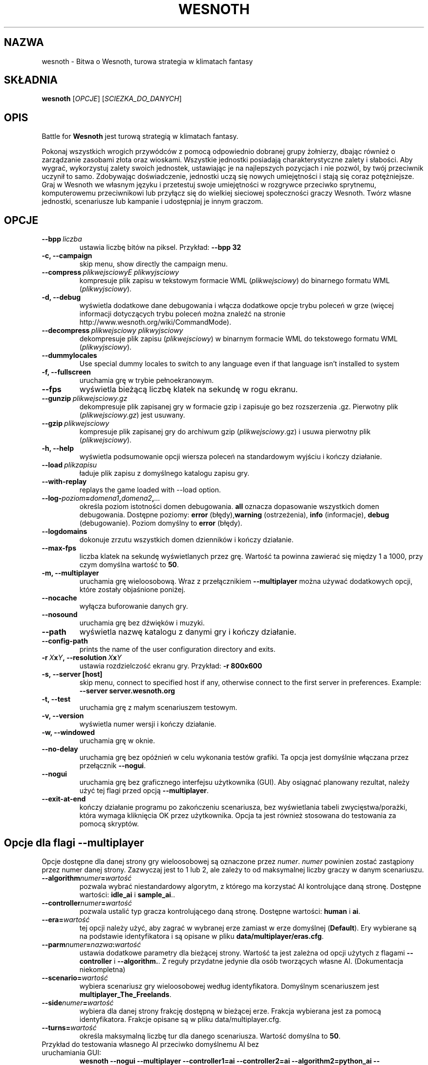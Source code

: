 .\" This program is free software; you can redistribute it and/or modify
.\" it under the terms of the GNU General Public License as published by
.\" the Free Software Foundation; either version 2 of the License, or
.\" (at your option) any later version.
.\"
.\" This program is distributed in the hope that it will be useful,
.\" but WITHOUT ANY WARRANTY; without even the implied warranty of
.\" MERCHANTABILITY or FITNESS FOR A PARTICULAR PURPOSE.  See the
.\" GNU General Public License for more details.
.\"
.\" You should have received a copy of the GNU General Public License
.\" along with this program; if not, write to the Free Software
.\" Foundation, Inc., 51 Franklin Street, Fifth Floor, Boston, MA  02110-1301  USA
.\"
.
.\"*******************************************************************
.\"
.\" This file was generated with po4a. Translate the source file.
.\"
.\"*******************************************************************
.TH WESNOTH 6 2007 wesnoth "Bitwa o Wesnoth"
.
.SH NAZWA
wesnoth \- Bitwa o Wesnoth, turowa strategia w klimatach fantasy
.
.SH SKŁADNIA
.
\fBwesnoth\fP [\fIOPCJE\fP] [\fISCIEZKA_DO_DANYCH\fP]
.
.SH OPIS
.
Battle for \fBWesnoth\fP jest turową strategią w klimatach fantasy.

Pokonaj wszystkich wrogich przywódców z pomocą odpowiednio dobranej grupy
żołnierzy, dbając również o zarządzanie zasobami złota oraz
wioskami. Wszystkie jednostki posiadają charakterystyczne zalety i
słabości. Aby wygrać, wykorzystuj zalety swoich jednostek, ustawiając je na
najlepszych pozycjach i nie pozwól, by twój przeciwnik uczynił to
samo. Zdobywając doświadczenie, jednostki uczą się nowych umiejętności i
stają się coraz potężniejsze. Graj w Wesnoth we własnym języku i przetestuj
swoje umiejętności w rozgrywce przeciwko sprytnemu, komputerowemu
przeciwnikowi lub przyłącz się do wielkiej sieciowej społeczności graczy
Wesnoth. Twórz własne jednostki, scenariusze lub kampanie i udostępniaj je
innym graczom.
.
.SH OPCJE
.
.TP 
\fB\-\-bpp\fP\fI\ liczba\fP
ustawia liczbę bitów na piksel. Przykład: \fB\-\-bpp 32\fP
.TP 
\fB\-c, \-\-campaign\fP
skip menu, show directly the campaign menu.
.TP 
\fB\-\-compress\fP\fI\ plikwejsciowyE\ plikwyjsciowy\fP
kompresuje plik zapisu w tekstowym formacie WML (\fIplikwejsciowy\fP) do
binarnego formatu WML (\fIplikwyjsciowy\fP).
.TP 
\fB\-d, \-\-debug\fP
wyświetla dodatkowe dane debugowania i włącza dodatkowe opcje trybu poleceń
w grze (więcej informacji dotyczących trybu poleceń można znaleźć na stronie
http://www.wesnoth.org/wiki/CommandMode).
.TP 
\fB\-\-decompress\fP\fI\ plikwejsciowy\ plikwyjsciowy\fP
dekompresuje plik zapisu (\fIplikwejsciowy\fP) w binarnym formacie WML do
tekstowego formatu WML (\fIplikwyjsciowy\fP).
.TP 
\fB\-\-dummylocales\fP
Use special dummy locales to switch to any language even if that language
isn't installed to system
.TP 
\fB\-f, \-\-fullscreen\fP
uruchamia grę w trybie pełnoekranowym.
.TP 
\fB\-\-fps\fP
wyświetla bieżącą liczbę klatek na sekundę w rogu ekranu.
.TP 
\fB\-\-gunzip\fP\fI\ plikwejsciowy.gz\fP
dekompresuje plik zapisanej gry w formacie gzip i zapisuje go bez
rozszerzenia .gz. Pierwotny plik (\fIplikwejsciowy.gz\fP) jest usuwany.
.TP 
\fB\-\-gzip\fP\fI\ plikwejsciowy\fP
kompresuje plik zapisanej gry do archiwum gzip (\fIplikwejsciowy\fP.gz) i usuwa
pierwotny plik (\fIplikwejsciowy\fP).
.TP 
\fB\-h, \-\-help\fP
wyświetla podsumowanie opcji wiersza poleceń na standardowym wyjściu i
kończy działanie.
.TP 
\fB\-\-load\fP\fI\ plikzapisu\fP
ładuje plik zapisu z domyślnego katalogu zapisu gry.
.TP 
\fB\-\-with\-replay\fP
replays the game loaded with \-\-load option.
.TP 
\fB\-\-log\-\fP\fIpoziom\fP\fB=\fP\fIdomena1\fP\fB,\fP\fIdomena2\fP\fB,\fP\fI...\fP
określa poziom istotności domen debugowania. \fBall\fP oznacza dopasowanie
wszystkich domen debugowania. Dostępne poziomy: \fBerror\fP (błędy),\
\fBwarning\fP (ostrzeżenia),\ \fBinfo\fP (informacje),\ \fBdebug\fP
(debugowanie). Poziom domyślny to \fBerror\fP (błędy).
.TP 
\fB\-\-logdomains\fP
dokonuje zrzutu wszystkich domen dzienników i kończy działanie.
.TP 
\fB\-\-max\-fps\fP
liczba klatek na sekundę wyświetlanych przez grę. Wartość ta powinna
zawierać się między 1 a 1000, przy czym domyślna wartość to \fB50\fP.
.TP 
\fB\-m, \-\-multiplayer\fP
uruchamia grę wieloosobową. Wraz z przełącznikiem \fB\-\-multiplayer\fP można
używać dodatkowych opcji, które zostały objaśnione poniżej.
.TP 
\fB\-\-nocache\fP
wyłącza buforowanie danych gry.
.TP 
\fB\-\-nosound\fP
uruchamia grę bez dźwięków i muzyki.
.TP 
\fB\-\-path\fP
wyświetla nazwę katalogu z danymi gry i kończy działanie.
.TP 
\fB\-\-config\-path\fP
prints the name of the user configuration directory and exits.
.TP 
\fB\-r\ \fP\fIX\fP\fBx\fP\fIY\fP\fB,\ \-\-resolution\ \fP\fIX\fP\fBx\fP\fIY\fP
ustawia rozdzielczość ekranu gry. Przykład: \fB\-r 800x600\fP
.TP 
\fB\-s,\ \-\-server\ [host]\fP
skip menu, connect to specified host if any, otherwise connect to the first
server in preferences. Example: \fB\-\-server server.wesnoth.org\fP
.TP 
\fB\-t, \-\-test\fP
uruchamia grę z małym scenariuszem testowym.
.TP 
\fB\-v, \-\-version\fP
wyświetla numer wersji i kończy działanie.
.TP 
\fB\-w, \-\-windowed\fP
uruchamia grę w oknie.
.TP 
\fB\-\-no\-delay\fP
uruchamia grę bez opóźnień w celu wykonania testów grafiki. Ta opcja jest
domyślnie włączana przez przełącznik \fB\-\-nogui\fP.
.TP 
\fB\-\-nogui\fP
uruchamia grę bez graficznego interfejsu użytkownika (GUI). Aby osiągnać
planowany rezultat, należy użyć tej flagi przed opcją \fB\-\-multiplayer\fP.
.TP 
\fB\-\-exit\-at\-end\fP
kończy działanie programu po zakończeniu scenariusza, bez wyświetlania
tabeli zwycięstwa/porażki, która wymaga kliknięcia OK przez
użytkownika. Opcja ta jest również stosowana do testowania za pomocą
skryptów.
.
.SH "Opcje dla flagi \-\-multiplayer"
.
Opcje dostępne dla danej strony gry wieloosobowej są oznaczone przez
\fInumer\fP. \fInumer\fP powinien zostać zastąpiony przez numer danej
strony. Zazwyczaj jest to 1 lub 2, ale zależy to od maksymalnej liczby
graczy w danym scenariuszu.
.TP 
\fB\-\-algorithm\fP\fInumer\fP\fB=\fP\fIwartość\fP
pozwala wybrać niestandardowy algorytm, z którego ma korzystać AI
kontrolujące daną stronę. Dostępne wartości: \fBidle_ai\fP i \fBsample_ai\fP..
.TP  
\fB\-\-controller\fP\fInumer\fP\fB=\fP\fIwartość\fP
pozwala ustalić typ gracza kontrolującego daną stronę. Dostępne wartości:
\fBhuman\fP i \fBai\fP.
.TP  
\fB\-\-era=\fP\fIwartość\fP
tej opcji należy użyć, aby zagrać w wybranej erze zamiast w erze domyślnej
(\fBDefault\fP). Ery wybierane są na podstawie identyfikatora i są opisane w
pliku \fBdata/multiplayer/eras.cfg\fP.
.TP 
\fB\-\-parm\fP\fInumer\fP\fB=\fP\fInazwa\fP\fB:\fP\fIwartość\fP
ustawia dodatkowe parametry dla bieżącej strony. Wartość ta jest zależna od
opcji użytych z flagami \fB\-\-controller\fP i \fB\-\-algorithm.\fP. Z reguły
przydatne jedynie dla osób tworzących własne AI. (Dokumentacja niekompletna)
.TP 
\fB\-\-scenario=\fP\fIwartość\fP
wybiera scenariusz gry wieloosobowej według identyfikatora. Domyślnym
scenariuszem jest \fBmultiplayer_The_Freelands\fP.
.TP 
\fB\-\-side\fP\fInumer\fP\fB=\fP\fIwartość\fP
wybiera dla danej strony frakcję dostępną w bieżącej erze. Frakcja wybierana
jest za pomocą identyfikatora. Frakcje opisane są w pliku
data/multiplayer.cfg.
.TP 
\fB\-\-turns=\fP\fIwartość\fP
określa maksymalną liczbę tur dla danego scenariusza. Wartość domyślna to
\fB50\fP.
.TP 
Przykład do testowania własnego AI przeciwko domyślnemu AI bez uruchamiania GUI:
\fBwesnoth \-\-nogui \-\-multiplayer \-\-controller1=ai \-\-controller2=ai
\-\-algorithm2=python_ai
\-\-parm2=skrypt_pythona.py/moje_własne_pythonowe_ai.py\fP
.
.SH AUTOR
.
Autor: David White <davidnwhite@verizon.net>.
.br
Redakcja: Nils Kneuper <crazy\-ivanovic@gmx.net>, ott
<ott@gaon.net> i Soliton <soliton.de@gmail.com>.
.br
Autorem pierwotnej wersji niniejszej strony podręcznika man jest Cyril
Bouthors <cyril@bouthors.org>.
.br
Odwiedź oficjalną stronę WWW: http://www.wesnoth.org/
.
.SH "PRAWA AUTORSKIE"
.
Copyright \(co 2003\-2007 David White <davidnwhite@verizon.net>
.br
Oprogramowanie typu Free Software. Oprogramowanie oparte na licencji GPL
wersja 2 opublikowanej przez Free Software Foundation. Nie udziela się
ŻADNEJ gwarancji, łącznie z RĘKOJMIĄ oraz GWARANCJĄ PRZYDATNOŚCI DO
OKREŚLONEGO CELU.
.
.SH "ZOBACZ TAKŻE"
.
\fBwesnoth_editor\fP(6), \fBwesnothd\fP(6)
